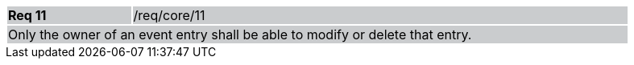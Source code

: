 [width="90%",cols="20%,80%"]
|===
|*Req 11* {set:cellbgcolor:#CACCCE}|/req/core/11
2+|Only the owner of an event entry shall be able to modify or delete that entry.
|===
